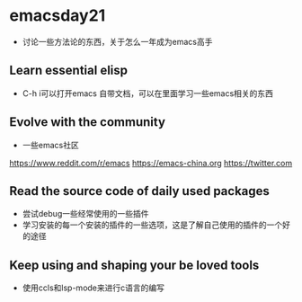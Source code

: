 * emacsday21
- 讨论一些方法论的东西，关于怎么一年成为emacs高手
** Learn essential elisp
- C-h i可以打开emacs 自带文档，可以在里面学习一些emacs相关的东西
** Evolve with the community
- 一些emacs社区
https://www.reddit.com/r/emacs
https://emacs-china.org
https://twitter.com

** Read the source code of daily used packages
- 尝试debug一些经常使用的一些插件
- 学习安装的每一个安装的插件的一些选项，这是了解自己使用的插件的一个好的途径
** Keep using and shaping your be loved tools
- 使用ccls和lsp-mode来进行c语言的编写
